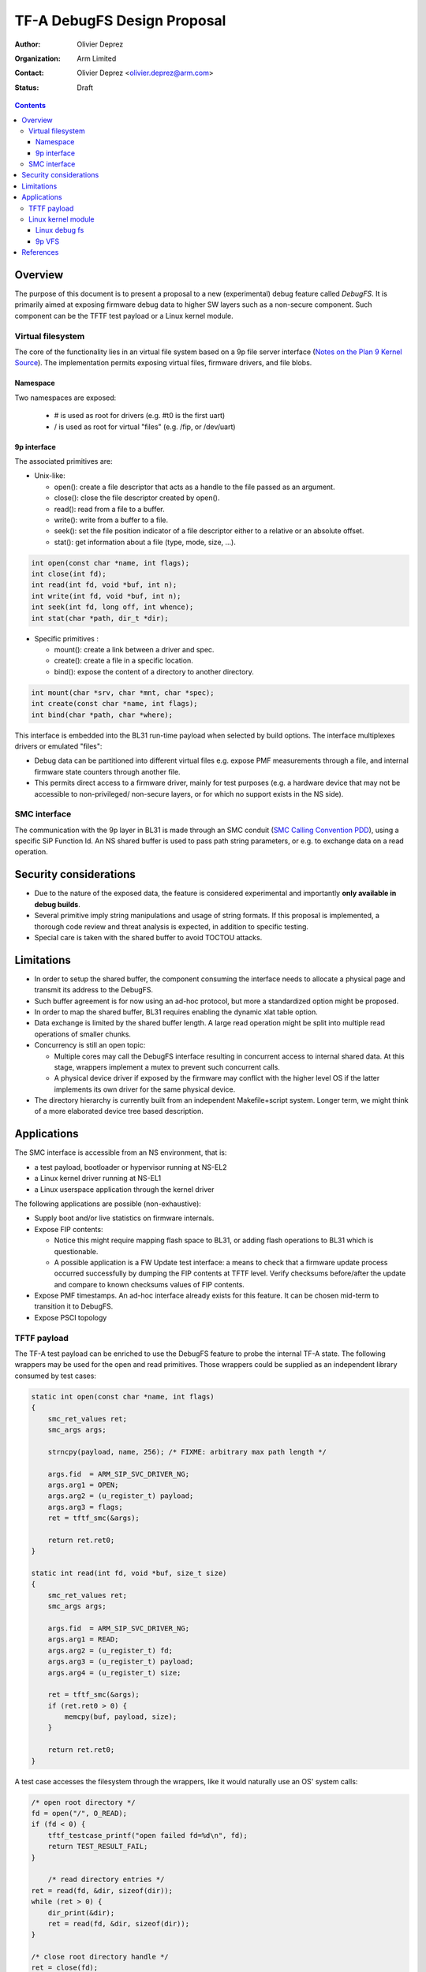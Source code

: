 ============================
TF-A DebugFS Design Proposal
============================

:Author: Olivier Deprez
:Organization: Arm Limited
:Contact: Olivier Deprez <olivier.deprez@arm.com>
:Status: Draft

.. contents::

Overview
--------

The purpose of this document is to present a proposal to a new (experimental)
debug feature called *DebugFS*. It is primarily aimed at exposing firmware
debug data to higher SW layers such as a non-secure component. Such component
can be the TFTF test payload or a Linux kernel module.

Virtual filesystem
^^^^^^^^^^^^^^^^^^

The core of the functionality lies in an virtual file system based on a 9p
file server interface (`Notes on the Plan 9 Kernel Source`_). The implementation
permits exposing virtual files, firmware drivers, and file blobs.

Namespace
~~~~~~~~~

Two namespaces are exposed:

  - # is used as root for drivers (e.g. #t0 is the first uart)
  - / is used as root for virtual "files" (e.g. /fip, or /dev/uart)

9p interface
~~~~~~~~~~~~

The associated primitives are:

- Unix-like:

  - open(): create a file descriptor that acts as a handle to the file passed as
    an argument.
  - close(): close the file descriptor created by open().
  - read(): read from a file to a buffer.
  - write(): write from a buffer to a file.
  - seek(): set the file position indicator of a file descriptor either to a
    relative or an absolute offset.
  - stat(): get information about a file (type, mode, size, ...).

.. code:: c

    int open(const char *name, int flags);
    int close(int fd);
    int read(int fd, void *buf, int n);
    int write(int fd, void *buf, int n);
    int seek(int fd, long off, int whence);
    int stat(char *path, dir_t *dir);

- Specific primitives :

  - mount(): create a link between a driver and spec.
  - create(): create a file in a specific location.
  - bind(): expose the content of a directory to another directory.

.. code:: c

    int mount(char *srv, char *mnt, char *spec);
    int create(const char *name, int flags);
    int bind(char *path, char *where);

This interface is embedded into the BL31 run-time payload when selected by build
options. The interface multiplexes drivers or emulated "files":

- Debug data can be partitioned into different virtual files e.g. expose PMF
  measurements through a file, and internal firmware state counters through
  another file.
- This permits direct access to a firmware driver, mainly for test purposes
  (e.g. a hardware device that may not be accessible to non-privileged/
  non-secure layers, or for which no support exists in the NS side).

SMC interface
^^^^^^^^^^^^^

The communication with the 9p layer in BL31 is made through an SMC conduit
(`SMC Calling Convention PDD`_), using a specific SiP Function Id. An NS shared
buffer is used to pass path string parameters, or e.g. to exchange data on a
read operation.

Security considerations
-----------------------

- Due to the nature of the exposed data, the feature is considered experimental
  and importantly **only available in debug builds**.
- Several primitive imply string manipulations and usage of string formats. If
  this proposal is implemented, a thorough code review and threat analysis is
  expected, in addition to specific testing.
- Special care is taken with the shared buffer to avoid TOCTOU attacks.

Limitations
-----------

- In order to setup the shared buffer, the component consuming the interface
  needs to allocate a physical page and transmit its address to the DebugFS.
- Such buffer agreement is for now using an ad-hoc protocol, but more a
  standardized option might be proposed.
- In order to map the shared buffer, BL31 requires enabling the dynamic xlat
  table option.
- Data exchange is limited by the shared buffer length. A large read operation
  might be split into multiple read operations of smaller chunks.
- Concurrency is still an open topic:

  - Multiple cores may call the DebugFS interface resulting in concurrent access
    to internal shared data. At this stage, wrappers implement a mutex to prevent
    such concurrent calls.
  - A physical device driver if exposed by the firmware may conflict with the
    higher level OS if the latter implements its own driver for the same
    physical device.

- The directory hierarchy is currently built from an independent Makefile+script
  system. Longer term, we might think of a more elaborated device tree based
  description.

Applications
------------

The SMC interface is accessible from an NS environment, that is:

- a test payload, bootloader or hypervisor running at NS-EL2
- a Linux kernel driver running at NS-EL1
- a Linux userspace application through the kernel driver

The following applications are possible (non-exhaustive):

- Supply boot and/or live statistics on firmware internals.
- Expose FIP contents:

  - Notice this might require mapping flash space to BL31, or adding flash
    operations to BL31 which is questionable.
  - A possible application is a FW Update test interface: a means to check that
    a firmware update process occurred successfully by dumping the FIP contents
    at TFTF level. Verify checksums before/after the update and compare to known
    checksums values of FIP contents.

- Expose PMF timestamps. An ad-hoc interface already exists for this feature. It
  can be chosen mid-term to transition it to DebugFS.
- Expose PSCI topology

TFTF payload
^^^^^^^^^^^^

The TF-A test payload can be enriched to use the DebugFS feature to probe the
internal TF-A state. The following wrappers may be used for the open and read
primitives. Those wrappers could be supplied as an independent library consumed
by test cases:

.. code:: c

    static int open(const char *name, int flags)
    {
        smc_ret_values ret;
        smc_args args;

        strncpy(payload, name, 256); /* FIXME: arbitrary max path length */

        args.fid  = ARM_SIP_SVC_DRIVER_NG;
        args.arg1 = OPEN;
        args.arg2 = (u_register_t) payload;
        args.arg3 = flags;
        ret = tftf_smc(&args);

        return ret.ret0;
    }

    static int read(int fd, void *buf, size_t size)
    {
        smc_ret_values ret;
        smc_args args;

        args.fid  = ARM_SIP_SVC_DRIVER_NG;
        args.arg1 = READ;
        args.arg2 = (u_register_t) fd;
        args.arg3 = (u_register_t) payload;
        args.arg4 = (u_register_t) size;

        ret = tftf_smc(&args);
        if (ret.ret0 > 0) {
            memcpy(buf, payload, size);
        }

        return ret.ret0;
    }

A test case accesses the filesystem through the wrappers, like it would
naturally use an OS' system calls:

.. code:: c

    /* open root directory */
    fd = open("/", O_READ);
    if (fd < 0) {
        tftf_testcase_printf("open failed fd=%d\n", fd);
        return TEST_RESULT_FAIL;
    }

	/* read directory entries */
    ret = read(fd, &dir, sizeof(dir));
    while (ret > 0) {
        dir_print(&dir);
        ret = read(fd, &dir, sizeof(dir));
    }

    /* close root directory handle */
    ret = close(fd);
    if (ret < 0) {
        tftf_testcase_printf("close failed ret=%d\n", ret);
        return TEST_RESULT_FAIL;
    }

Linux kernel module
^^^^^^^^^^^^^^^^^^^

Linux debug fs
~~~~~~~~~~~~~~

9p primitives may be "tunneled" to the linux debug filesystem. Below are
wrappers for open and read primitives:

.. code:: c

    static int open(const char *name, int flags)
    {
        struct arm_smccc_res res;

        mutex_lock(&debugfs_lock);
        strlcpy(shared_buffer, name, 256);
        arm_smccc_1_1_smc(ARM_SIP_SVC_DEBUGFS,
                          TFA_DEBUGFS_OPEN, SHARED_BUFFER_PHYS, flags, &res);
        mutex_unlock(&debugfs_lock);

       return res.a0;
    }

    static int read(int fd, void *buf, size_t size)
    {
        struct arm_smccc_res res;

        mutex_lock(&debugfs_lock);
        arm_smccc_1_1_smc(ARM_SIP_SVC_DEBUGFS,
                          TFA_DEBUGFS_READ, fd, SHARED_BUFFER_PHYS, size, &res);

        if (res.a0 > 0) {
            memcpy(buf, shared_buffer, size);
        }
        mutex_unlock(&debugfs_lock);

        return res.a0;
    }

By using such wrappers a dedicated kernel driver can enumerate the TF-A DebugFS
hierarchy through the Linux debug file-system:

.. code:: c

    static int tfa_debugfs_rootdir(void)
    {
        int ret, fd;
        dir_t dir;
        struct dentry *dent;

        /* open root directory */
        fd = open("/", __O_READ);
        if (fd < 0) {
            printk(KERN_ERR "open failed %d\n", fd);
            return -1;
        }

        /* read directory entries */
        do {
            ret = read(fd, &dir, sizeof(dir));
            if (ret > 0) {
                if (dir.qid & 0x8000) {
                    dent = debugfs_create_dir(dir.name, tfa_rootdir);
                } else {
                    dent = debugfs_create_file(dir.name, O_RDONLY, tfa_rootdir,
                                               NULL, NULL);
                }

                printk(KERN_INFO "debugfs create %p\n", dent);
           }
        } while (ret > 0);

        /* close root directory handle */
        ret = close(fd);
        if (ret < 0) {
            printk(KERN_ERR "close failed %d\n", ret);
            return -1;
        }

        return 0;
    }

Moving forward, the intent is to create read/write hooks into the kernel driver.
This permits usage of userspace tools such as echo or cat to interact with the
exposed files down to the TF-A firmware:

::

    root@genericarmv8:~# ls -lart /sys/kernel/debug/tfa/
    total 0
    drwx------   23 root     root             0 Jan  1  1970 ..
    drwxr-xr-x    2 root     root             0 Jan  1  1970 fip
    drwxr-xr-x    2 root     root             0 Jan  1  1970 dev
    drwxr-xr-x    2 root     root             0 Jan  1  1970 blobs
    drwxr-xr-x    5 root     root             0 Jan  1  1970 .

9p VFS
~~~~~~

A more ambitious goal could be to hook the interface to Linux' VFS as a remote
file server (`Linux 9p remote filesystem protocol`_).

References
----------

.. [#] `SMC Calling Convention PDD`_
.. [#] `Notes on the Plan 9 Kernel Source`_
.. [#] `Linux 9p remote filesystem protocol`_

*Copyright (c) 2019, Arm Limited and Contributors. All rights reserved.*

.. _SMC Calling Convention PDD: http://infocenter.arm.com/help/topic/com.arm.doc.den0028b/
.. _Notes on the Plan 9 Kernel Source: http://lsub.org/who/nemo/9.pdf
.. _Linux 9p remote filesystem protocol: https://www.kernel.org/doc/Documentation/filesystems/9p.txt
